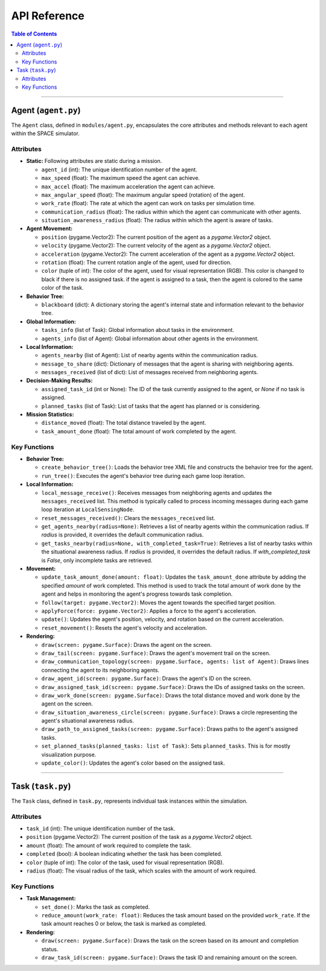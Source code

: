 .. _api_reference:

API Reference
***********************

.. contents:: Table of Contents


-----------------------------------------

Agent (``agent.py``)
===========================================

The ``Agent`` class, defined in ``modules/agent.py``, encapsulates the core attributes and methods relevant to each agent within the SPACE simulator.

Attributes
------------------------

- **Static:** Following attributes are static during a mission.

  - ``agent_id`` (int): The unique identification number of the agent.
  - ``max_speed`` (float): The maximum speed the agent can achieve.
  - ``max_accel`` (float): The maximum acceleration the agent can achieve.
  - ``max_angular_speed`` (float): The maximum angular speed (rotation) of the agent.
  - ``work_rate`` (float): The rate at which the agent can work on tasks per simulation time.
  - ``communication_radius`` (float): The radius within which the agent can communicate with other agents.
  - ``situation_awareness_radius`` (float): The radius within which the agent is aware of tasks.

- **Agent Movement:**

  - ``position`` (pygame.Vector2): The current position of the agent as a `pygame.Vector2` object.
  - ``velocity`` (pygame.Vector2): The current velocity of the agent as a `pygame.Vector2` object.
  - ``acceleration`` (pygame.Vector2): The current acceleration of the agent as a `pygame.Vector2` object.
  - ``rotation`` (float): The current rotation angle of the agent, used for direction.
  - ``color`` (tuple of int): The color of the agent, used for visual representation (RGB). This color is changed to black if there is no assigned task. if the agent is assigned to a task, then the agent is colored to the same color of the task. 

- **Behavior Tree:**

  - ``blackboard`` (dict): A dictionary storing the agent's internal state and information relevant to the behavior tree.

- **Global Information:**

  - ``tasks_info`` (list of Task): Global information about tasks in the environment. 
  - ``agents_info`` (list of Agent): Global information about other agents in the environment.

- **Local Information:**

  - ``agents_nearby`` (list of Agent): List of nearby agents within the communication radius.
  - ``message_to_share`` (dict): Dictionary of messages that the agent is sharing with neighboring agents.
  - ``messages_received`` (list of dict): List of messages received from neighboring agents.

- **Decision-Making Results:**

  - ``assigned_task_id`` (int or None): The ID of the task currently assigned to the agent, or `None` if no task is assigned.
  - ``planned_tasks`` (list of Task): List of tasks that the agent has planned or is considering.

- **Mission Statistics:**

  - ``distance_moved`` (float): The total distance traveled by the agent.
  - ``task_amount_done`` (float): The total amount of work completed by the agent.


Key Functions
----------------------------

- **Behavior Tree:**

  - ``create_behavior_tree()``: Loads the behavior tree XML file and constructs the behavior tree for the agent.
  - ``run_tree()``: Executes the agent's behavior tree during each game loop iteration.

- **Local Information:**

  - ``local_message_receive()``: Receives messages from neighboring agents and updates the ``messages_received`` list. This method is typically called to process incoming messages during each game loop iteration at ``LocalSensingNode``. 
  - ``reset_messages_received()``: Clears the ``messages_received`` list.

  - ``get_agents_nearby(radius=None)``: Retrieves a list of nearby agents within the communication radius. If `radius` is provided, it overrides the default communication radius.
  - ``get_tasks_nearby(radius=None, with_completed_task=True)``: Retrieves a list of nearby tasks within the situational awareness radius. If `radius` is provided, it overrides the default radius. If `with_completed_task` is `False`, only incomplete tasks are retrieved.


- **Movement:**

  - ``update_task_amount_done(amount: float)``: Updates the ``task_amount_done`` attribute by adding the specified `amount` of work completed. This method is used to track the total amount of work done by the agent and helps in monitoring the agent's progress towards task completion.

  - ``follow(target: pygame.Vector2)``: Moves the agent towards the specified target position.
  - ``applyForce(force: pygame.Vector2)``: Applies a force to the agent's acceleration.
  - ``update()``: Updates the agent's position, velocity, and rotation based on the current acceleration.
  - ``reset_movement()``: Resets the agent's velocity and acceleration.

- **Rendering:**  

  - ``draw(screen: pygame.Surface)``: Draws the agent on the screen.
  - ``draw_tail(screen: pygame.Surface)``: Draws the agent's movement trail on the screen.
  - ``draw_communication_topology(screen: pygame.Surface, agents: list of Agent)``: Draws lines connecting the agent to its neighboring agents.
  - ``draw_agent_id(screen: pygame.Surface)``: Draws the agent's ID on the screen.
  - ``draw_assigned_task_id(screen: pygame.Surface)``: Draws the IDs of assigned tasks on the screen.
  - ``draw_work_done(screen: pygame.Surface)``: Draws the total distance moved and work done by the agent on the screen.
  - ``draw_situation_awareness_circle(screen: pygame.Surface)``: Draws a circle representing the agent's situational awareness radius.
  - ``draw_path_to_assigned_tasks(screen: pygame.Surface)``: Draws paths to the agent's assigned tasks.
  - ``set_planned_tasks(planned_tasks: list of Task)``: Sets ``planned_tasks``. This is for mostly visualization purpose. 
  - ``update_color()``: Updates the agent's color based on the assigned task.

-----------------------------------------

Task (``task.py``)
===========================================

The ``Task`` class, defined in ``task.py``, represents individual task instances within the simulation.



Attributes
-------------------

- ``task_id`` (int): The unique identification number of the task.
- ``position`` (pygame.Vector2): The current position of the task as a `pygame.Vector2` object.
- ``amount`` (float): The amount of work required to complete the task.
- ``completed`` (bool): A boolean indicating whether the task has been completed.
- ``color`` (tuple of int): The color of the task, used for visual representation (RGB).
- ``radius`` (float): The visual radius of the task, which scales with the amount of work required.



Key Functions
------------------------

- **Task Management:**

  - ``set_done()``: Marks the task as completed.
  - ``reduce_amount(work_rate: float)``: Reduces the task amount based on the provided ``work_rate``. If the task amount reaches 0 or below, the task is marked as completed.

- **Rendering:**

  - ``draw(screen: pygame.Surface)``: Draws the task on the screen based on its amount and completion status.
  - ``draw_task_id(screen: pygame.Surface)``: Draws the task ID and remaining amount on the screen.
